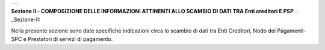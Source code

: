 +-----------------------------------------------------------------------+
| |AGID_logo_carta_intestata-02.png|                                    |
+-----------------------------------------------------------------------+

**Sezione II - COMPOSIZIONE DELLE INFORMAZIONI ATTINENTI ALLO SCAMBIO DI**
**DATI TRA Enti creditori E PSP**
.. _Sezione-II:

Nella presente sezione sono date specifiche indicazioni circa lo scambio
di dati tra Enti Creditori, Nodo dei Pagamenti-SPC e Prestatori di
servizi di pagamento.


.. |AGID_logo_carta_intestata-02.png| image:: ../media/header.png
   :width: 5.90551in
   :height: 1.30277in
